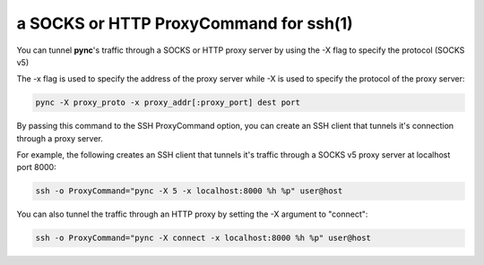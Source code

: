 ***************************************
a SOCKS or HTTP ProxyCommand for ssh(1)
***************************************


You can tunnel **pync**'s traffic through
a SOCKS or HTTP proxy server by using the
-X flag to specify the protocol (SOCKS v5)

The -x flag is used to specify the address of the proxy server while -X
is used to specify the protocol of the proxy server:

.. code-block:: sh

    pync -X proxy_proto -x proxy_addr[:proxy_port] dest port

By passing this command to the SSH ProxyCommand option,
you can create an SSH client that tunnels it's connection through
a proxy server.

For example, the following creates an SSH client that tunnels it's
traffic through a SOCKS v5 proxy server at localhost port 8000:

.. code-block:: sh

    ssh -o ProxyCommand="pync -X 5 -x localhost:8000 %h %p" user@host

You can also tunnel the traffic through an HTTP proxy by setting the
-X argument to "connect":

.. code-block:: sh

    ssh -o ProxyCommand="pync -X connect -x localhost:8000 %h %p" user@host
